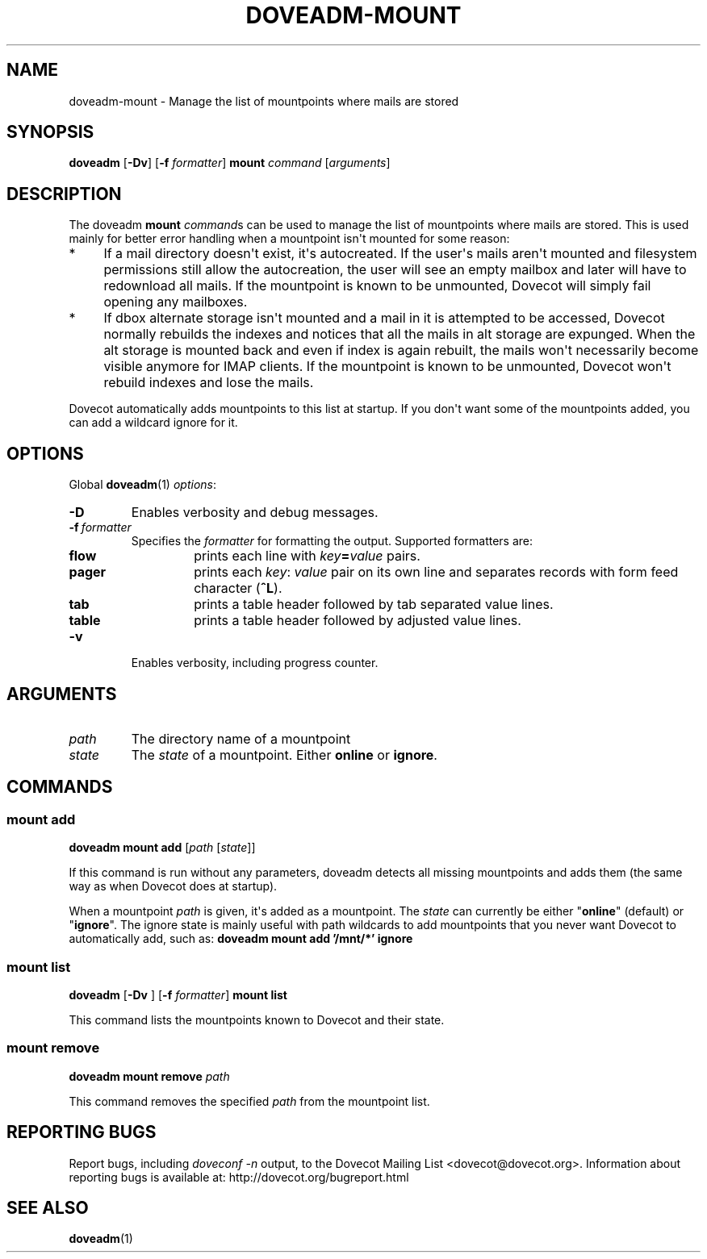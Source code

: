 .\" Copyright (c) 2012 Dovecot authors, see the included COPYING file
.TH DOVEADM\-MOUNT 1 "2012-02-16" "Dovecot v2.2" "Dovecot"
.SH NAME
doveadm\-mount \- Manage the list of mountpoints where mails are stored
.\"------------------------------------------------------------------------
.SH SYNOPSIS
.BR doveadm " [" \-Dv "] [" \-f
.IR formatter ]
.B mount
.IR command " [" arguments ]
.\"------------------------------------------------------------------------
.SH DESCRIPTION
The doveadm
.B mount
.IR command s
can be used to manage the list of mountpoints where mails are stored.
This is used mainly for better error handling when a mountpoint isn\(aqt
mounted for some reason:
.TP 4
*
If a mail directory doesn\(aqt exist, it\(aqs autocreated.
If the user\(aqs mails aren\(aqt mounted and filesystem permissions still
allow the autocreation, the user will see an empty mailbox and later will
have to redownload all mails.
If the mountpoint is known to be unmounted, Dovecot will simply fail
opening any mailboxes.
.TP
*
If dbox alternate storage isn\(aqt mounted and a mail in it is attempted to
be accessed, Dovecot normally rebuilds the indexes and notices that all the
mails in alt storage are expunged.
When the alt storage is mounted back and even if index is again rebuilt,
the mails won\(aqt necessarily become visible anymore for IMAP clients.
If the mountpoint is known to be unmounted, Dovecot won\(aqt rebuild
indexes and lose the mails.
.PP
Dovecot automatically adds mountpoints to this list at startup.
If you don\(aqt want some of the mountpoints added, you can add a wildcard
ignore for it.
.\"------------------------------------------------------------------------
.SH OPTIONS
Global
.BR doveadm (1)
.IR options :
.TP
.B \-D
Enables verbosity and debug messages.
.TP
.BI \-f\  formatter
Specifies the
.I formatter
for formatting the output.
Supported formatters are:
.RS
.TP
.B flow
prints each line with
.IB key = value
pairs.
.TP
.B pager
prints each
.IR key :\  value
pair on its own line and separates records with form feed character
.RB ( ^L ).
.TP
.B tab
prints a table header followed by tab separated value lines.
.TP
.B table
prints a table header followed by adjusted value lines.
.RE
.TP
.B \-v
Enables verbosity, including progress counter.
.\"------------------------------------------------------------------------
.SH ARGUMENTS
.TP
.I path
The directory name of a mountpoint
.\"-------------------------------------
.TP
.I state
The
.I state
of a mountpoint.
Either
.BR online " or " ignore .
.\"------------------------------------------------------------------------
.SH COMMANDS
.SS mount add
.B doveadm mount add
.RI [ path " [" state ]]
.PP
If this command is run without any parameters, doveadm detects all missing
mountpoints and adds them (the same way as when Dovecot does at startup).
.PP
When a mountpoint
.I path
is given, it\(aqs added as a mountpoint.
The
.I state
can currently be either
.RB \(dq online \(dq
(default) or
.RB \(dq ignore \(dq.
The ignore state is mainly useful with path wildcards to add mountpoints
that you never want Dovecot to automatically add, such as:
.B  doveadm mount add '/mnt/*' ignore
.\"-------------------------------------
.SS mount list
.BR doveadm " [" \-Dv " ] [" \-f
.IR formatter ]
.B mount list
.PP
This command lists the mountpoints known to Dovecot and their state.
.\"-------------------------------------
.SS mount remove
.BI "doveadm mount remove " path
.PP
This command removes the specified
.I path
from the mountpoint list.
.\"------------------------------------------------------------------------
.SH REPORTING BUGS
Report bugs, including
.I doveconf \-n
output, to the Dovecot Mailing List <dovecot@dovecot.org>.
Information about reporting bugs is available at:
http://dovecot.org/bugreport.html
.\"------------------------------------------------------------------------
.SH SEE ALSO
.BR doveadm (1)
